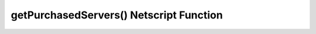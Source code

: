 getPurchasedServers() Netscript Function
========================================

.. js:function:: getPurchasedServers()

    :RAM cost: 2.25 GB
    :returns: String array of hostnames of all of the servers you have purchased.

    Example:

    .. code-block:: javascript

        getPurchasedServers(); // returns: ['grow-server-0', 'grow-server-1', 'weaken-server-0']
